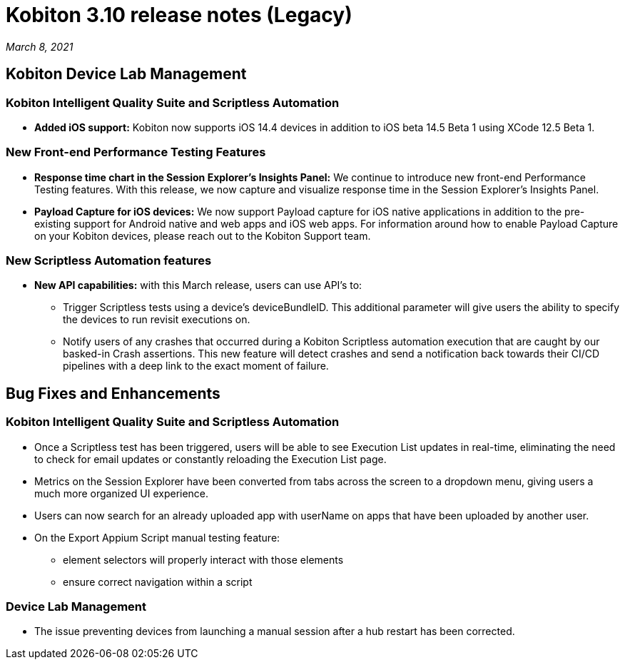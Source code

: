 = Kobiton 3.10 release notes (Legacy)
:navtitle: Kobiton 3.10 release notes

_March 8, 2021_

== Kobiton Device Lab Management

=== Kobiton Intelligent Quality Suite and Scriptless Automation

* *Added iOS support:* Kobiton now supports iOS 14.4 devices in addition to iOS beta 14.5 Beta 1 using XCode 12.5 Beta 1.

=== New Front-end Performance Testing Features

* *Response time chart in the Session Explorer’s Insights Panel:* We continue to introduce new front-end Performance Testing features. With this release, we now capture and visualize response time in the Session Explorer’s Insights Panel.

* *Payload Capture for iOS devices:* We now support Payload capture for iOS native applications in addition to the pre-existing support for Android native and web apps and iOS web apps. For information around how to enable Payload Capture on your Kobiton devices, please reach out to the Kobiton Support team.

=== New Scriptless Automation features

* *New API capabilities:* with this March release, users can use API’s to:

** Trigger Scriptless tests using a device’s deviceBundleID. This additional parameter will give users the ability to specify the devices to run revisit executions on.
** Notify users of any crashes that occurred during a Kobiton Scriptless automation execution that are caught by our basked-in Crash assertions. This new feature will detect crashes and send a notification back towards their CI/CD pipelines with a deep link to the exact moment of failure.

== Bug Fixes and Enhancements

=== Kobiton Intelligent Quality Suite and Scriptless Automation

* Once a Scriptless test has been triggered, users will be able to see Execution List updates in real-time, eliminating the need to check for email updates or constantly reloading the Execution List page.
* Metrics on the Session Explorer have been converted from tabs across the screen to a dropdown menu, giving users a much more organized UI experience.
* Users can now search for an already uploaded app with userName on apps that have been uploaded by another user.

* On the Export Appium Script manual testing feature:
** element selectors will properly interact with those elements
** ensure correct navigation within a script

=== Device Lab Management

* The issue preventing devices from launching a manual session after a hub restart has been corrected.
